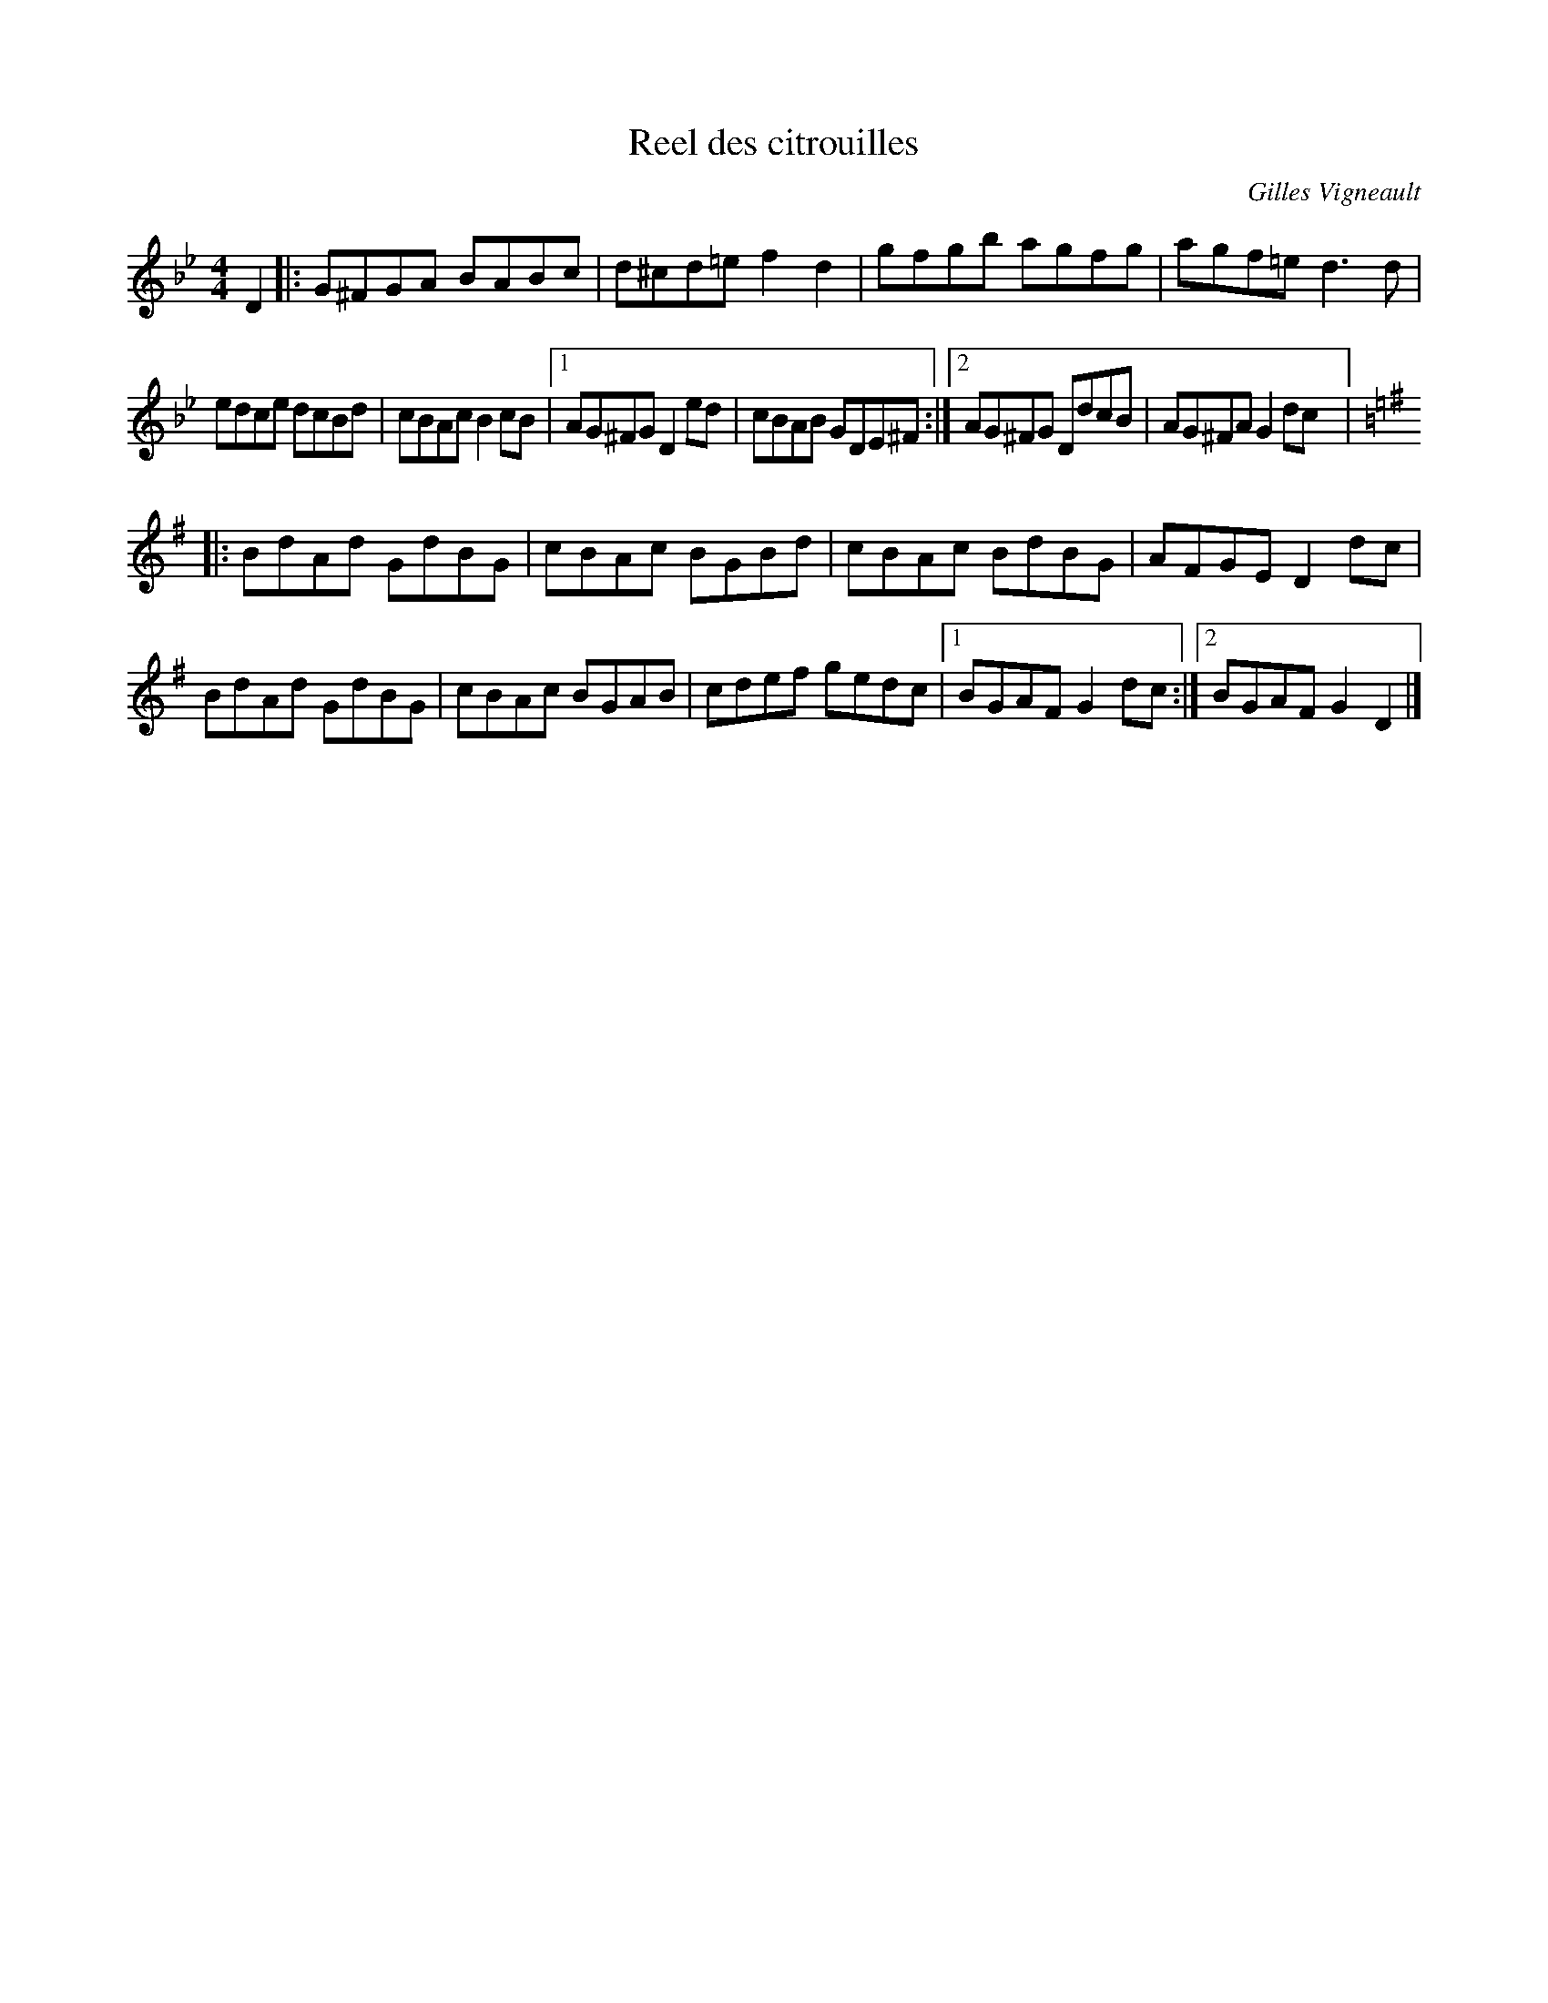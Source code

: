 X:12
T:Reel des citrouilles
C:Gilles Vigneault
Z:robin.beech@mcgill.ca
R:reel
M:4/4
L:1/8
K:Gmin
D2 |: G^FGA BABc | d^cd=e f2d2 | gfgb agfg | agf=e d3d |
edce dcBd | cBAc B2cB |1 AG^FG D2ed | cBAB GDE^F :|2 AG^FG DdcB | AG^FA G2dc |:
K:G
BdAd GdBG | cBAc BGBd | cBAc BdBG | AFGE D2dc |
BdAd GdBG | cBAc BGAB | cdef gedc |1 BGAF G2dc :|2  BGAF G2D2 |]
